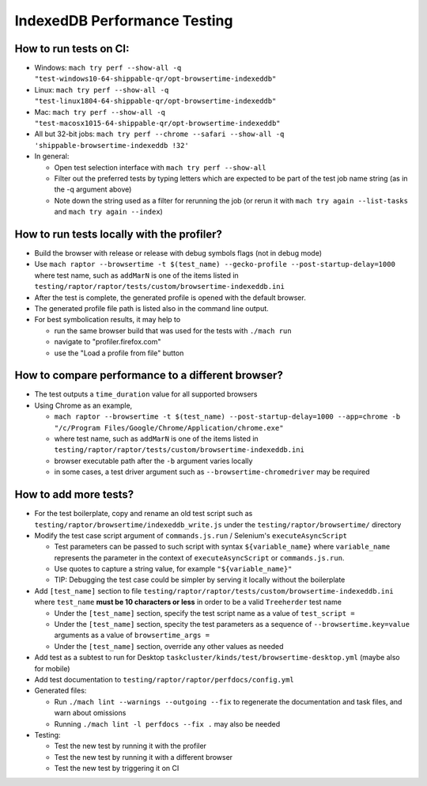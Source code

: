 =============================
IndexedDB Performance Testing
=============================

How to run tests on CI:
-----------------------
* Windows: ``mach try perf --show-all -q "test-windows10-64-shippable-qr/opt-browsertime-indexeddb"``
* Linux: ``mach try perf --show-all -q "test-linux1804-64-shippable-qr/opt-browsertime-indexeddb"``
* Mac: ``mach try perf --show-all -q "test-macosx1015-64-shippable-qr/opt-browsertime-indexeddb"``
* All but 32-bit jobs: ``mach try perf --chrome --safari --show-all -q 'shippable-browsertime-indexeddb !32'``
* In general:

  * Open test selection interface with ``mach try perf --show-all``
  * Filter out the preferred tests by typing letters which are expected to be part of the test job name string (as in the -q argument above)
  * Note down the string used as a filter for rerunning the job (or rerun it with ``mach try again --list-tasks`` and ``mach try again --index``)

How to run tests locally with the profiler?
-------------------------------------------
* Build the browser with release or release with debug symbols flags (not in debug mode)
* Use ``mach raptor --browsertime -t $(test_name) --gecko-profile --post-startup-delay=1000`` where test name, such as ``addMarN`` is one of the items listed in ``testing/raptor/raptor/tests/custom/browsertime-indexeddb.ini``
* After the test is complete, the generated profile is opened with the default browser.
* The generated profile file path is listed also in the command line output.
* For best symbolication results, it may help to

  * run the same browser build that was used for the tests with ``./mach run``
  * navigate to "profiler.firefox.com"
  * use the "Load a profile from file" button

How to compare performance to a different browser?
--------------------------------------------------
* The test outputs a ``time_duration`` value for all supported browsers
* Using Chrome as an example,

  * ``mach raptor --browsertime -t $(test_name) --post-startup-delay=1000 --app=chrome -b "/c/Program Files/Google/Chrome/Application/chrome.exe"``
  * where test name, such as ``addMarN`` is one of the items listed in ``testing/raptor/raptor/tests/custom/browsertime-indexeddb.ini``
  * browser executable path after the ``-b`` argument varies locally
  * in some cases, a test driver argument such as ``--browsertime-chromedriver`` may be required

How to add more tests?
----------------------
* For the test boilerplate, copy and rename an old test script such as ``testing/raptor/browsertime/indexeddb_write.js`` under the ``testing/raptor/browsertime/`` directory
* Modify the test case script argument of ``commands.js.run`` / Selenium's ``executeAsyncScript``

  * Test parameters can be passed to such script with syntax ``${variable_name}`` where ``variable_name`` represents the parameter in the context of ``executeAsyncScript`` or ``commands.js.run``.
  * Use quotes to capture a string value, for example ``"${variable_name}"``
  * TIP: Debugging the test case could be simpler by serving it locally without the boilerplate

* Add ``[test_name]`` section to file ``testing/raptor/raptor/tests/custom/browsertime-indexeddb.ini`` where ``test_name`` **must be 10 characters or less** in order to be a valid ``Treeherder`` test name

  * Under the ``[test_name]`` section, specify the test script name as a value of ``test_script =``
  * Under the ``[test_name]`` section, specity the test parameters as a sequence of ``--browsertime.key=value`` arguments as a value of ``browsertime_args =``
  * Under the ``[test_name]`` section, override any other values as needed

* Add test as a subtest to run for Desktop ``taskcluster/kinds/test/browsertime-desktop.yml`` (maybe also for mobile)
* Add test documentation to ``testing/raptor/raptor/perfdocs/config.yml``

* Generated files:

  * Run ``./mach lint --warnings --outgoing --fix`` to regenerate the documentation and task files, and warn about omissions
  * Running ``./mach lint -l perfdocs --fix .`` may also be needed

* Testing:

  * Test the new test by running it with the profiler
  * Test the new test by running it with a different browser
  * Test the new test by triggering it on CI
